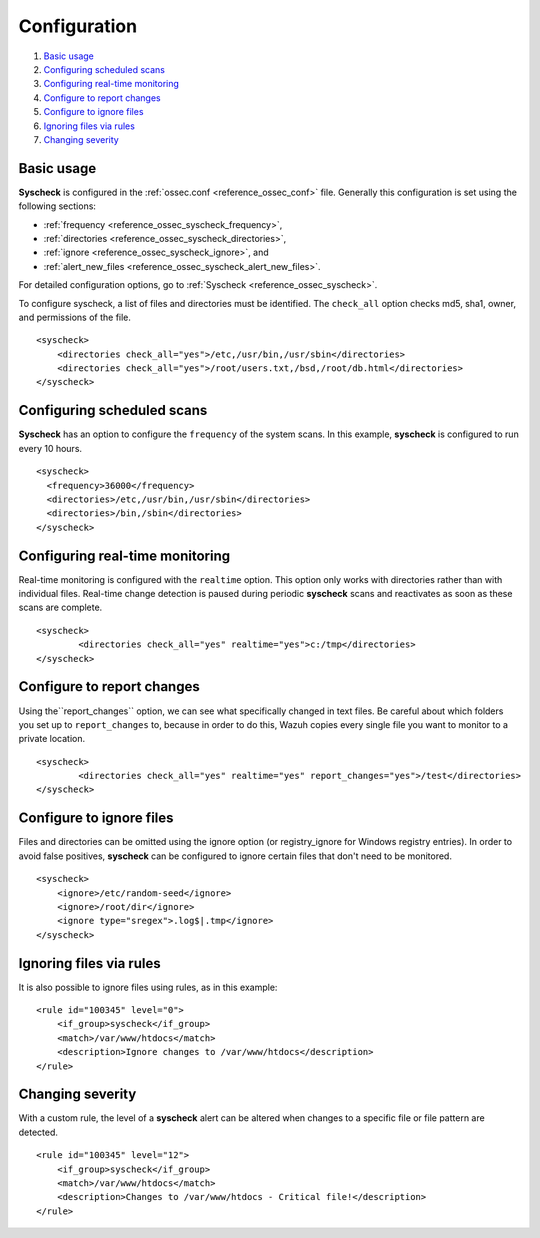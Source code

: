 .. _fim-examples:

Configuration
=============

#. `Basic usage`_
#. `Configuring scheduled scans`_
#. `Configuring real-time monitoring`_
#. `Configure to report changes`_
#. `Configure to ignore files`_
#. `Ignoring files via rules`_
#. `Changing severity`_

Basic usage
-----------
**Syscheck** is configured in the :ref:`ossec.conf <reference_ossec_conf>` file.  Generally this configuration is set using the following sections:

- :ref:`frequency <reference_ossec_syscheck_frequency>`,
- :ref:`directories <reference_ossec_syscheck_directories>`,
- :ref:`ignore <reference_ossec_syscheck_ignore>`, and
- :ref:`alert_new_files <reference_ossec_syscheck_alert_new_files>`.

For detailed configuration options, go to :ref:`Syscheck <reference_ossec_syscheck>`.

To configure syscheck, a list of files and directories must be identified. The ``check_all`` option checks md5, sha1, owner, and permissions of the file.

::

    <syscheck>
        <directories check_all="yes">/etc,/usr/bin,/usr/sbin</directories>
        <directories check_all="yes">/root/users.txt,/bsd,/root/db.html</directories>
    </syscheck>

Configuring scheduled scans
---------------------------

**Syscheck** has an option to configure the ``frequency`` of the system scans. In this example, **syscheck** is configured to run every 10 hours.

::

  <syscheck>
    <frequency>36000</frequency>
    <directories>/etc,/usr/bin,/usr/sbin</directories>
    <directories>/bin,/sbin</directories>
  </syscheck>

Configuring real-time monitoring
--------------------------------
Real-time monitoring is configured with the ``realtime`` option. This option only works with directories rather than with individual files. Real-time change detection is paused during periodic **syscheck** scans and reactivates as soon as these scans are complete.

::

	<syscheck>
		<directories check_all="yes" realtime="yes">c:/tmp</directories>
	</syscheck>

.. _how_to_fim_report_changes:

Configure to report changes
---------------------------

Using the``report_changes`` option, we can see what specifically changed in text files. Be careful about which folders you set up to ``report_changes`` to, because in order to do this, Wazuh copies every single file you want to monitor to a private location.

::

	<syscheck>
		<directories check_all="yes" realtime="yes" report_changes="yes">/test</directories>
	</syscheck>

.. _how_to_fim_ignore:

Configure to ignore files
-------------------------

Files and directories can be omitted using the ignore option (or registry_ignore for Windows registry entries). In order to avoid false positives, **syscheck** can be configured to ignore certain files that don't need to be monitored.

::

    <syscheck>
        <ignore>/etc/random-seed</ignore>
        <ignore>/root/dir</ignore>
        <ignore type="sregex">.log$|.tmp</ignore>
    </syscheck>

Ignoring files via rules
------------------------

It is also possible to ignore files using rules, as in this example::

    <rule id="100345" level="0">
        <if_group>syscheck</if_group>
        <match>/var/www/htdocs</match>
        <description>Ignore changes to /var/www/htdocs</description>
    </rule>

Changing severity
-----------------

With a custom rule, the level of a **syscheck** alert can be altered when changes to a specific file or file pattern are detected.

::

    <rule id="100345" level="12">
        <if_group>syscheck</if_group>
        <match>/var/www/htdocs</match>
        <description>Changes to /var/www/htdocs - Critical file!</description>
    </rule>
